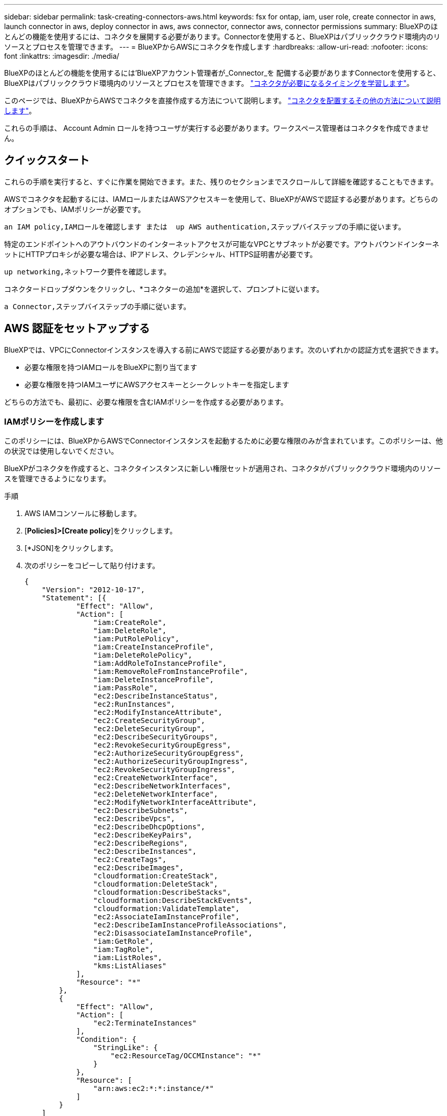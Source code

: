---
sidebar: sidebar 
permalink: task-creating-connectors-aws.html 
keywords: fsx for ontap, iam, user role, create connector in aws, launch connector in aws, deploy connector in aws, aws connector, connector aws, connector permissions 
summary: BlueXPのほとんどの機能を使用するには、コネクタを展開する必要があります。Connectorを使用すると、BlueXPはパブリッククラウド環境内のリソースとプロセスを管理できます。 
---
= BlueXPからAWSにコネクタを作成します
:hardbreaks:
:allow-uri-read: 
:nofooter: 
:icons: font
:linkattrs: 
:imagesdir: ./media/


[role="lead"]
BlueXPのほとんどの機能を使用するには'BlueXPアカウント管理者が_Connector_を 配備する必要がありますConnectorを使用すると、BlueXPはパブリッククラウド環境内のリソースとプロセスを管理できます。 link:concept-connectors.html["コネクタが必要になるタイミングを学習します"]。

このページでは、BlueXPからAWSでコネクタを直接作成する方法について説明します。 link:concept-connectors.html#how-to-create-a-connector["コネクタを配置するその他の方法について説明します"]。

これらの手順は、 Account Admin ロールを持つユーザが実行する必要があります。ワークスペース管理者はコネクタを作成できません。



== クイックスタート

これらの手順を実行すると、すぐに作業を開始できます。また、残りのセクションまでスクロールして詳細を確認することもできます。

[role="quick-margin-para"]
AWSでコネクタを起動するには、IAMロールまたはAWSアクセスキーを使用して、BlueXPがAWSで認証する必要があります。どちらのオプションでも、IAMポリシーが必要です。

[role="quick-margin-para"]
 an IAM policy,IAMロールを確認します または  up AWS authentication,ステップバイステップの手順に従います。

[role="quick-margin-para"]
特定のエンドポイントへのアウトバウンドのインターネットアクセスが可能なVPCとサブネットが必要です。アウトバウンドインターネットにHTTPプロキシが必要な場合は、IPアドレス、クレデンシャル、HTTPS証明書が必要です。

[role="quick-margin-para"]
 up networking,ネットワーク要件を確認します。

[role="quick-margin-para"]
コネクタードロップダウンをクリックし、*コネクターの追加*を選択して、プロンプトに従います。

[role="quick-margin-para"]
 a Connector,ステップバイステップの手順に従います。



== AWS 認証をセットアップする

BlueXPでは、VPCにConnectorインスタンスを導入する前にAWSで認証する必要があります。次のいずれかの認証方式を選択できます。

* 必要な権限を持つIAMロールをBlueXPに割り当てます
* 必要な権限を持つIAMユーザにAWSアクセスキーとシークレットキーを指定します


どちらの方法でも、最初に、必要な権限を含むIAMポリシーを作成する必要があります。



=== IAMポリシーを作成します

このポリシーには、BlueXPからAWSでConnectorインスタンスを起動するために必要な権限のみが含まれています。このポリシーは、他の状況では使用しないでください。

BlueXPがコネクタを作成すると、コネクタインスタンスに新しい権限セットが適用され、コネクタがパブリッククラウド環境内のリソースを管理できるようになります。

.手順
. AWS IAMコンソールに移動します。
. [*Policies]>[Create policy*]をクリックします。
. [*JSON]をクリックします。
. 次のポリシーをコピーして貼り付けます。
+
[source, json]
----
{
    "Version": "2012-10-17",
    "Statement": [{
            "Effect": "Allow",
            "Action": [
                "iam:CreateRole",
                "iam:DeleteRole",
                "iam:PutRolePolicy",
                "iam:CreateInstanceProfile",
                "iam:DeleteRolePolicy",
                "iam:AddRoleToInstanceProfile",
                "iam:RemoveRoleFromInstanceProfile",
                "iam:DeleteInstanceProfile",
                "iam:PassRole",
                "ec2:DescribeInstanceStatus",
                "ec2:RunInstances",
                "ec2:ModifyInstanceAttribute",
                "ec2:CreateSecurityGroup",
                "ec2:DeleteSecurityGroup",
                "ec2:DescribeSecurityGroups",
                "ec2:RevokeSecurityGroupEgress",
                "ec2:AuthorizeSecurityGroupEgress",
                "ec2:AuthorizeSecurityGroupIngress",
                "ec2:RevokeSecurityGroupIngress",
                "ec2:CreateNetworkInterface",
                "ec2:DescribeNetworkInterfaces",
                "ec2:DeleteNetworkInterface",
                "ec2:ModifyNetworkInterfaceAttribute",
                "ec2:DescribeSubnets",
                "ec2:DescribeVpcs",
                "ec2:DescribeDhcpOptions",
                "ec2:DescribeKeyPairs",
                "ec2:DescribeRegions",
                "ec2:DescribeInstances",
                "ec2:CreateTags",
                "ec2:DescribeImages",
                "cloudformation:CreateStack",
                "cloudformation:DeleteStack",
                "cloudformation:DescribeStacks",
                "cloudformation:DescribeStackEvents",
                "cloudformation:ValidateTemplate",
                "ec2:AssociateIamInstanceProfile",
                "ec2:DescribeIamInstanceProfileAssociations",
                "ec2:DisassociateIamInstanceProfile",
                "iam:GetRole",
                "iam:TagRole",
                "iam:ListRoles",
                "kms:ListAliases"
            ],
            "Resource": "*"
        },
        {
            "Effect": "Allow",
            "Action": [
                "ec2:TerminateInstances"
            ],
            "Condition": {
                "StringLike": {
                    "ec2:ResourceTag/OCCMInstance": "*"
                }
            },
            "Resource": [
                "arn:aws:ec2:*:*:instance/*"
            ]
        }
    ]
}
----
. 必要に応じて、[次へ]をクリックしてタグを追加します。
. 「*次へ*」をクリックし、名前と概要 を入力します。
. ［*ポリシーの作成*］をクリックします。


このポリシーを、BlueXPが引き受けることができるIAMロールまたはIAMユーザに適用します。



=== IAM ロールを設定する

コネクタをAWSに展開するためにBlueXPが想定できるIAMロールを設定します。

.手順
. ターゲットアカウントの AWS IAM コンソールに移動します。
. [ アクセス管理 ] で、 [ 役割 ] 、 [ 役割の作成 *] の順にクリックし、手順に従って役割を作成します。
+
必ず次の手順を実行してください。

+
** 信頼されるエンティティのタイプ * で、 * AWS アカウント * を選択します。
** 別のAWSアカウント*を選択して、BlueXP SaaSアカウントのID 952013314444を入力します
** 前のセクションで作成したポリシーを選択します。


. ロールを作成したら、ロールARNをコピーして、コネクタの作成時にBlueXPに貼り付けることができます。


IAM ロールに必要な権限が割り当てられます。



=== IAM ユーザの権限を設定します

コネクタを作成するときに、 Connector インスタンスの導入に必要な権限を持つ IAM ユーザに AWS アクセスキーとシークレットキーを指定できます。

.手順
. AWS IAMコンソールで、* Users *をクリックしてユーザ名を選択します。
. [権限の追加]>[既存のポリシーを直接適用する*]をクリックします。
. 作成したポリシーを選択します。
. [*次へ*]をクリックし、[*権限の追加*]をクリックします。
. IAM ユーザのアクセスキーとシークレットキーにアクセスできることを確認します。


これで、AWSユーザにBlueXPからコネクタを作成するために必要な権限が付与されました。BlueXPによってプロンプトが表示されたら、このユーザのAWSアクセスキーを指定する必要があります。



== ネットワークをセットアップする

コネクタがパブリッククラウド環境内のリソースやプロセスを管理できるように、ネットワークを設定します。コネクタにVPCとサブネットを使用する以外に、次の要件が満たされていることを確認する必要があります。



=== ターゲットネットワークへの接続

コネクタには、作成する作業環境の種類と、有効にする予定のサービスへのネットワーク接続が必要です。

たとえば、会社のネットワークにコネクタをインストールした場合は、Cloud Volumes ONTAP を起動するVPCへのVPN接続を設定する必要があります。



=== アウトバウンドインターネットアクセス

Connector では、パブリッククラウド環境内のリソースとプロセスを管理するためにアウトバウンドインターネットアクセスが必要です。

[cols="2*"]
|===
| エンドポイント | 目的 


| \ https://support.netapp.com | ライセンス情報を取得し、ネットアップサポートに AutoSupport メッセージを送信するため。 


| ¥https://*.api.bluexp.netapp.com¥https://api.bluexp.netapp.com¥https://*.cloudmanager.cloud.netapp.com¥https://cloudmanager.cloud.netapp.com | BlueXPでSaaSの機能とサービスを提供するため。注意：コネクタは現在「cloudmanager.cloud.netapp.com"」に接続していますが、今後のリリースでapi.bluexp.netapp.com"への連絡を開始します。 


| ¥ https://cloudmanagerinfraprod.azurecr.io ¥ https://*.blob.core.windows.net | をクリックして、 Connector と Docker コンポーネントをアップグレードします。 
|===


=== プロキシサーバ

すべての送信インターネットトラフィックにHTTPプロキシを導入する必要がある場合は、HTTPプロキシに関する次の情報を取得します。

* IP アドレス
* クレデンシャル
* HTTPS証明書




=== セキュリティグループ

コネクタへの着信トラフィックは、コネクタを起動した場合や、コネクタがAutoSupport メッセージのプロキシとして使用されている場合を除き、受信トラフィックはありません。へのアクセスは、 HTTP および HTTPS を使用して提供されます link:concept-connectors.html#the-local-user-interface["ローカル UI"]は、まれな状況で使用します。SSH が必要になるのは、トラブルシューティングのためにホストに接続する必要がある場合のみです。



=== IPアドレスの制限

172の範囲のIPアドレスと競合する可能性があります。 link:reference-limitations.html["この制限事項の詳細については、こちらをご覧ください"]。



== コネクタを作成します

BlueXPでは、ユーザインターフェイスからAWSでコネクタを直接作成できます。

.手順
. 最初の作業環境を作成する場合は、 * 作業環境の追加 * をクリックし、プロンプトに従います。それ以外の場合は、 [*connector*] ドロップダウンをクリックし、 [*Add connector*] を選択します。
+
image:screenshot_connector_add.gif["ヘッダーのコネクターアイコンとコネクターの追加アクションを示すスクリーンショット。"]

. クラウドプロバイダとして「 * Amazon Web Services * 」を選択し、「 * Continue * 」をクリックします。
. [*コネクターの配置（Deploying a Connector *）]ページで、必要なものについて詳しく確認してください。次の 2 つのオプションがあります。
+
.. [* Continue *（続行）]をクリックして、製品ガイドを使用して導入の準備をします。製品ガイドの各手順には、このページのドキュメントに記載されている情報が含まれています。
.. このページの手順に従って準備が完了している場合は、*配備にスキップ*をクリックします。


. ウィザードの手順に従って、コネクタを作成します。
+
** * 準備をしてください * ：必要なものを確認してください。
** * AWSクレデンシャル*：AWSリージョンを指定してから認証方式を選択します。認証方式は、BlueXPが引き受けることができるIAMロールか、AWSのアクセスキーとシークレットキーのどちらかです。
+

TIP: [*Assume Role] を選択した場合は、 Connector 展開ウィザードから最初の資格情報セットを作成できます。クレデンシャルの追加のセットは、 [Credentials] ページから作成する必要があります。ウィザードのドロップダウンリストから使用できるようになります。 link:task-adding-aws-accounts.html["クレデンシャルを追加する方法について説明します"]。

** * 詳細 * ：コネクタの詳細を入力します。
+
*** インスタンスの名前を入力します。
*** カスタムタグ（メタデータ）をインスタンスに追加します。
*** 必要な権限を持つ新しいロールを作成するか、で設定した既存のロールを選択するかを選択します link:reference-permissions-aws.html["必要な権限"]。
*** コネクタの EBS ディスクを暗号化するかどうかを選択します。デフォルトの暗号化キーを使用することも、カスタムキーを使用することもできます。


** * ネットワーク * ：インスタンスに VPC 、サブネット、キーペアを指定し、パブリック IP アドレスを有効にするかどうかを選択し、必要に応じてプロキシ設定を指定します。
+
コネクタで使用する正しいキーペアがあることを確認します。キーペアがないと、Connector仮想マシンにアクセスできません。

** * セキュリティグループ * ：新しいセキュリティグループを作成するか、インバウンド HTTP 、 HTTPS 、 SSH アクセスを許可する既存のセキュリティグループを選択するかを選択します。
** * 復習 * ：選択内容を確認して、設定が正しいことを確認してください。


. [ 追加（ Add ） ] をクリックします。
+
インスタンスの準備が完了するまでに約 7 分かかります。処理が完了するまで、ページには表示されたままにしておいてください。



Connectorを作成したのと同じAWSアカウントにAmazon S3バケットがある場合、Amazon S3の作業環境がCanvasに自動的に表示されます。 link:task-viewing-amazon-s3.html["この作業環境でできることの詳細については、こちらをご覧ください"]。



== AutoSupport メッセージのポート3128を開きます

アウトバウンドインターネット接続が使用できないサブネットにCloud Volumes ONTAP システムを導入する場合、BlueXPは自動的にコネクタをプロキシサーバとして使用するようにCloud Volumes ONTAP を設定します。

唯一の要件は、コネクタのセキュリティグループがポート3128で_ inbound_connectionsを許可することです。コネクタを展開した後、このポートを開く必要があります。

Cloud Volumes ONTAP にデフォルトのセキュリティグループを使用する場合、そのセキュリティグループに対する変更は必要ありません。ただし、Cloud Volumes ONTAP に厳密なアウトバウンドルールを定義する場合は、Cloud Volumes ONTAP セキュリティグループがポート3128で_OUTBOUND接続を許可することも必要です。
